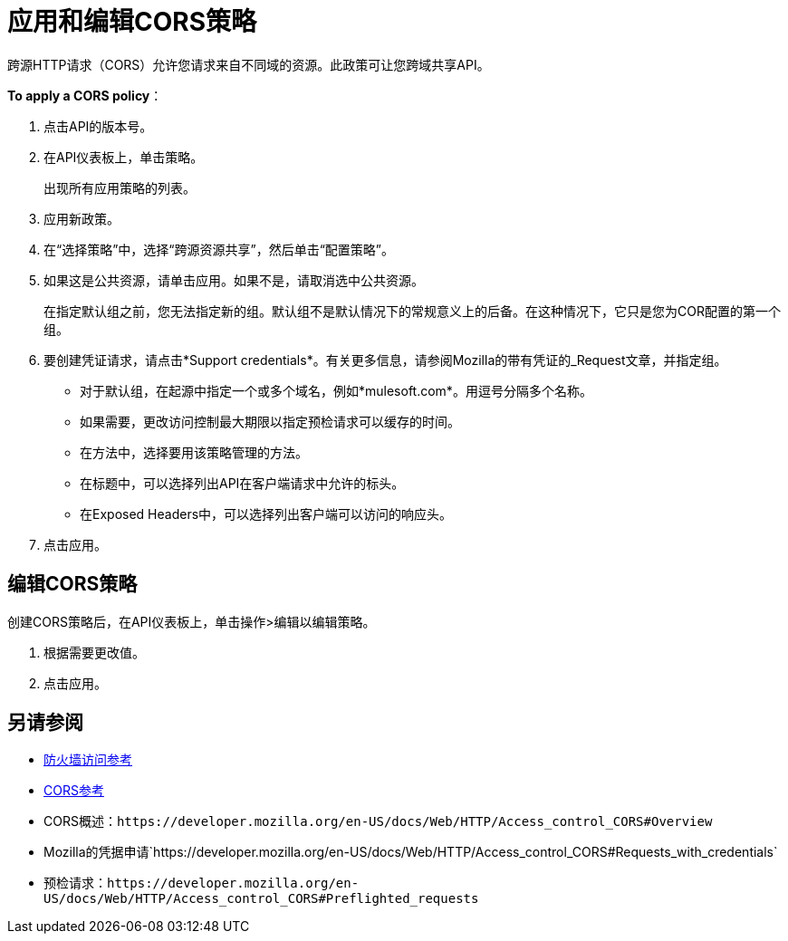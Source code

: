 = 应用和编辑CORS策略
:keywords: apis, api, cors, policy, headers, group

跨源HTTP请求（CORS）允许您请求来自不同域的资源。此政策可让您跨域共享API。

*To apply a CORS policy*：

. 点击API的版本号。
+
. 在API仪表板上，单击策略。
+
出现所有应用策略的列表。
+
. 应用新政策。
. 在“选择策略”中，选择“跨源资源共享”，然后单击“配置策略”。
+
. 如果这是公共资源，请单击应用。如果不是，请取消选中公共资源。
+
在指定默认组之前，您无法指定新的组。默认组不是默认情况下的常规意义上的后备。在这种情况下，它只是您为COR配置的第一个组。
+
. 要创建凭证请求，请点击*Support credentials*。有关更多信息，请参阅Mozilla的带有凭证的_Request文章，并指定组。
+
* 对于默认组，在起源中指定一个或多个域名，例如*mulesoft.com*。用逗号分隔多个名称。
* 如果需要，更改访问控制最大期限以指定预检请求可以缓存的时间。
* 在方法中，选择要用该策略管理的方法。
* 在标题中，可以选择列出API在客户端请求中允许的标头。
* 在Exposed Headers中，可以选择列出客户端可以访问的响应头。
. 点击应用。

== 编辑CORS策略

创建CORS策略后，在API仪表板上，单击操作>编辑以编辑策略。

. 根据需要更改值。
. 点击应用。

== 另请参阅

*  link:/api-manager/v/1.x/accessing-your-api-behind-a-firewall[防火墙访问参考]
*  link:/api-manager/v/1.x/cors-reference[CORS参考]
*  CORS概述：`+https://developer.mozilla.org/en-US/docs/Web/HTTP/Access_control_CORS#Overview+`
*  Mozilla的凭据申请`+https://developer.mozilla.org/en-US/docs/Web/HTTP/Access_control_CORS#Requests_with_credentials+`
* 预检请求：`+https://developer.mozilla.org/en-US/docs/Web/HTTP/Access_control_CORS#Preflighted_requests+`
